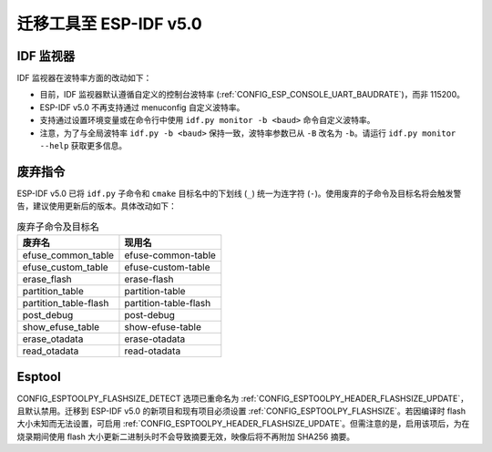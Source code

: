 迁移工具至 ESP-IDF v5.0
============================

IDF 监视器
-----------

IDF 监视器在波特率方面的改动如下：

- 目前，IDF 监视器默认遵循自定义的控制台波特率 (:ref:`CONFIG_ESP_CONSOLE_UART_BAUDRATE`)，而非 115200。
- ESP-IDF v5.0 不再支持通过 menuconfig 自定义波特率。
- 支持通过设置环境变量或在命令行中使用 ``idf.py monitor -b <baud>`` 命令自定义波特率。
- 注意，为了与全局波特率 ``idf.py -b <baud>`` 保持一致，波特率参数已从 ``-B`` 改名为 ``-b``。请运行 ``idf.py monitor --help`` 获取更多信息。

废弃指令
-------------------

ESP-IDF v5.0 已将 ``idf.py`` 子命令和 ``cmake`` 目标名中的下划线 (``_``) 统一为连字符 (``-``)。使用废弃的子命令及目标名将会触发警告，建议使用更新后的版本。具体改动如下：

.. list-table:: 废弃子命令及目标名
   :widths: 50 50
   :header-rows: 1

   * - 废弃名
     - 现用名
   * - efuse_common_table
     - efuse-common-table
   * - efuse_custom_table
     - efuse-custom-table
   * - erase_flash
     - erase-flash
   * - partition_table
     - partition-table
   * - partition_table-flash
     - partition-table-flash
   * - post_debug
     - post-debug
   * - show_efuse_table
     - show-efuse-table
   * - erase_otadata
     - erase-otadata
   * - read_otadata
     - read-otadata

Esptool
-------

CONFIG_ESPTOOLPY_FLASHSIZE_DETECT 选项已重命名为 :ref:`CONFIG_ESPTOOLPY_HEADER_FLASHSIZE_UPDATE`，且默认禁用。迁移到 ESP-IDF v5.0 的新项目和现有项目必须设置 :ref:`CONFIG_ESPTOOLPY_FLASHSIZE`。若因编译时 flash 大小未知而无法设置，可启用 :ref:`CONFIG_ESPTOOLPY_HEADER_FLASHSIZE_UPDATE`。但需注意的是，启用该项后，为在烧录期间使用 flash 大小更新二进制头时不会导致摘要无效，映像后将不再附加 SHA256 摘要。
